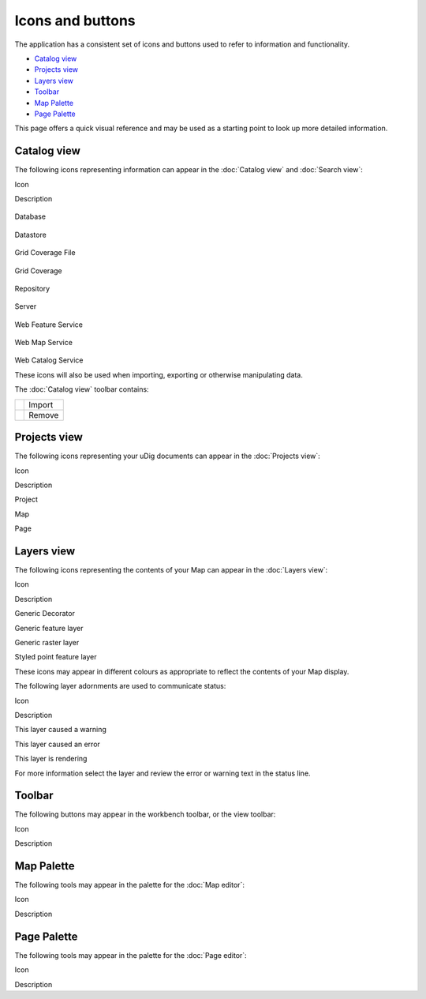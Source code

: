 Icons and buttons
#################

The application has a consistent set of icons and buttons used to refer to information and
functionality.

* `Catalog view`_

* `Projects view`_

* `Layers view`_

* `Toolbar`_

* `Map Palette`_

* `Page Palette`_


This page offers a quick visual reference and may be used as a starting point to look up more
detailed information.

Catalog view
============

The following icons representing information can appear in the :doc:`Catalog view`
and :doc:`Search view`:

Icon

Description

.. figure:: /images/icons_and_buttons/database_obj.gif
   :align: center
   :alt: 

Database

.. figure:: /images/icons_and_buttons/datastore_obj.gif
   :align: center
   :alt: 

Datastore

.. figure:: /images/icons_and_buttons/grid_file_obj.gif
   :align: center
   :alt: 

Grid Coverage File

.. figure:: /images/icons_and_buttons/grid_obj.gif
   :align: center
   :alt: 

Grid Coverage

.. figure:: /images/icons_and_buttons/repository_obj.gif
   :align: center
   :alt: 

Repository

.. figure:: /images/icons_and_buttons/server_obj.gif
   :align: center
   :alt: 

Server

.. figure:: /images/icons_and_buttons/wfs_obj.gif
   :align: center
   :alt: 

Web Feature Service

.. figure:: /images/icons_and_buttons/wms_obj.gif
   :align: center
   :alt: 

Web Map Service

.. figure:: /images/icons_and_buttons/wrs_obj.gif
   :align: center
   :alt: 

Web Catalog Service

These icons will also be used when importing, exporting or otherwise manipulating data.

The :doc:`Catalog view` toolbar contains:

+------------+----------+
| |image2|   | Import   |
+------------+----------+
| |image3|   | Remove   |
+------------+----------+

Projects view
=============

The following icons representing your uDig documents can appear in the :doc:`Projects view`:

Icon

Description

 

Project

 

Map

 

Page

Layers view
===========

The following icons representing the contents of your Map can appear in the :doc:`Layers view`:

Icon

Description

 

Generic Decorator

 

Generic feature layer

 

Generic raster layer

 

Styled point feature layer

These icons may appear in different colours as appropriate to reflect the contents of your Map
display.

The following layer adornments are used to communicate status:

Icon

Description

 

This layer caused a warning

 

This layer caused an error

 

This layer is rendering

For more information select the layer and review the error or warning text in the status line.

Toolbar
=======

The following buttons may appear in the workbench toolbar, or the view toolbar:

Icon

Description

Map Palette
===========

The following tools may appear in the palette for the :doc:`Map editor`:

Icon

Description

Page Palette
============

The following tools may appear in the palette for the :doc:`Page editor`:

Icon

Description

.. |image0| image:: /images/icons_and_buttons/import_wiz.gif
.. |image1| image:: /images/icons_and_buttons/remove_co.gif
.. |image2| image:: /images/icons_and_buttons/import_wiz.gif
.. |image3| image:: /images/icons_and_buttons/remove_co.gif
